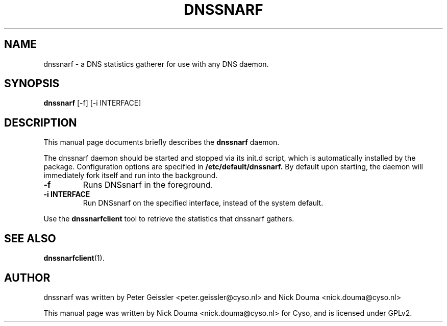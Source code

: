 .\"                                      Hey, EMACS: -*- nroff -*-
.\" First parameter, NAME, should be all caps
.\" Second parameter, SECTION, should be 1-8, maybe w/ subsection
.\" other parameters are allowed: see man(7), man(1)
.TH DNSSNARF 1 "February 10, 2011"
.\" Please adjust this date whenever revising the manpage.
.\"
.\" Some roff macros, for reference:
.\" .nh        disable hyphenation
.\" .hy        enable hyphenation
.\" .ad l      left justify
.\" .ad b      justify to both left and right margins
.\" .nf        disable filling
.\" .fi        enable filling
.\" .br        insert line break
.\" .sp <n>    insert n+1 empty lines
.\" for manpage-specific macros, see man(7)
.SH NAME
dnssnarf \- a DNS statistics gatherer for use with any DNS daemon.
.SH SYNOPSIS
.B dnssnarf
[-f] [-i INTERFACE]
.SH DESCRIPTION
This manual page documents briefly describes the
.B dnssnarf
daemon.
.PP
The dnssnarf daemon should be started and stopped via its init.d script, which is automatically installed by the package.
Configuration options are specified in
.B /etc/default/dnssnarf.
By default upon starting, the daemon will immediately fork itself and run into the background.
.TP
.B -f
Runs DNSsnarf in the foreground.
.TP
.B -i INTERFACE
Run DNSsnarf on the specified interface, instead of the system default.
.PP
Use the 
.B dnssnarfclient
tool to retrieve the statistics that dnssnarf gathers.
.SH SEE ALSO
.BR dnssnarfclient (1).
.br
.SH AUTHOR
dnssnarf was written by Peter Geissler <peter.geissler@cyso.nl> and Nick Douma <nick.douma@cyso.nl>
.PP
This manual page was written by Nick Douma <nick.douma@cyso.nl> for Cyso, and is licensed under GPLv2.
